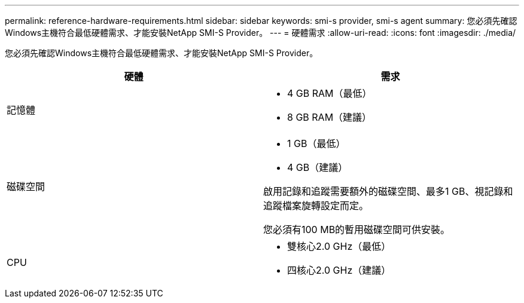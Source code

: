 ---
permalink: reference-hardware-requirements.html 
sidebar: sidebar 
keywords: smi-s provider, smi-s agent 
summary: 您必須先確認Windows主機符合最低硬體需求、才能安裝NetApp SMI-S Provider。 
---
= 硬體需求
:allow-uri-read: 
:icons: font
:imagesdir: ./media/


[role="lead"]
您必須先確認Windows主機符合最低硬體需求、才能安裝NetApp SMI-S Provider。

[cols="2*"]
|===
| 硬體 | 需求 


 a| 
記憶體
 a| 
* 4 GB RAM（最低）
* 8 GB RAM（建議）




 a| 
磁碟空間
 a| 
* 1 GB（最低）
* 4 GB（建議）


啟用記錄和追蹤需要額外的磁碟空間、最多1 GB、視記錄和追蹤檔案旋轉設定而定。

您必須有100 MB的暫用磁碟空間可供安裝。



 a| 
CPU
 a| 
* 雙核心2.0 GHz（最低）
* 四核心2.0 GHz（建議）


|===